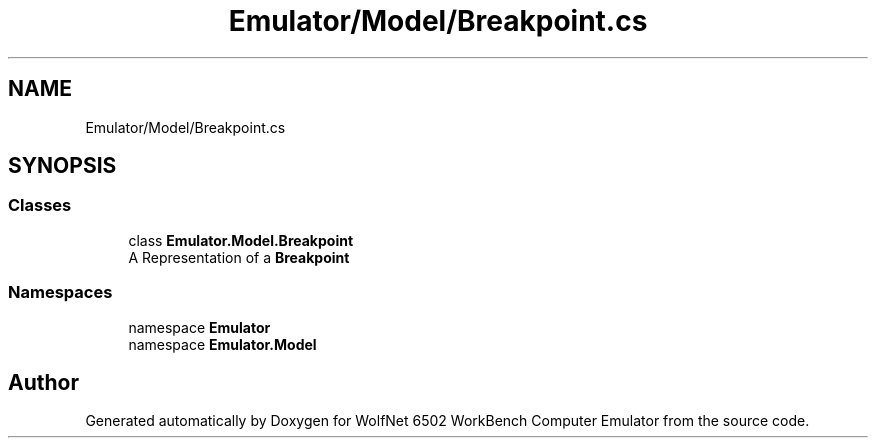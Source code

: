 .TH "Emulator/Model/Breakpoint.cs" 3 "Sat Sep 24 2022" "Version beta" "WolfNet 6502 WorkBench Computer Emulator" \" -*- nroff -*-
.ad l
.nh
.SH NAME
Emulator/Model/Breakpoint.cs
.SH SYNOPSIS
.br
.PP
.SS "Classes"

.in +1c
.ti -1c
.RI "class \fBEmulator\&.Model\&.Breakpoint\fP"
.br
.RI "A Representation of a \fBBreakpoint\fP  "
.in -1c
.SS "Namespaces"

.in +1c
.ti -1c
.RI "namespace \fBEmulator\fP"
.br
.ti -1c
.RI "namespace \fBEmulator\&.Model\fP"
.br
.in -1c
.SH "Author"
.PP 
Generated automatically by Doxygen for WolfNet 6502 WorkBench Computer Emulator from the source code\&.
